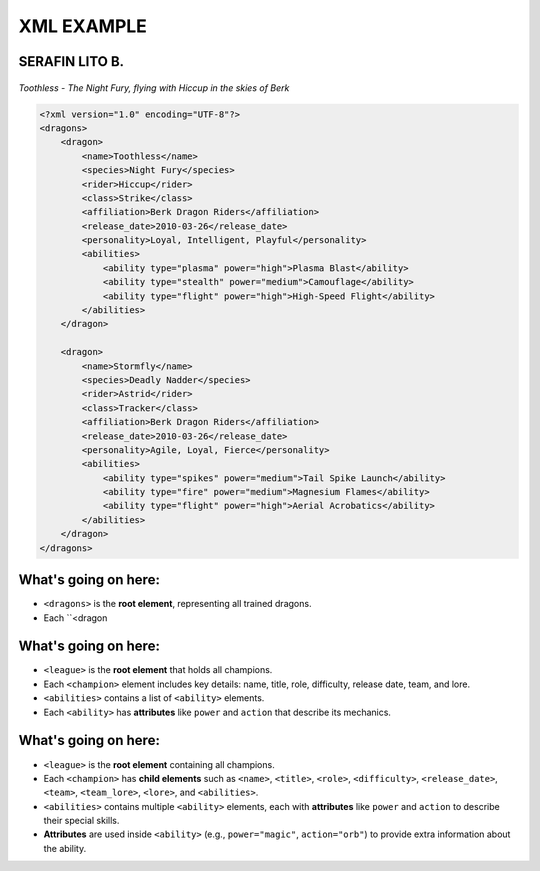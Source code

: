 XML EXAMPLE
================
SERAFIN LITO B.
----------------


.. figure:: https://storage.googleapis.com/a1aa/image/httyd-toothless.jpg
   :alt: Toothless the Night Fury dragon flying with Hiccup
   :width: 500px
   :align: center


   *Toothless - The Night Fury, flying with Hiccup in the skies of Berk*

.. code-block:: xml

    <?xml version="1.0" encoding="UTF-8"?>
    <dragons>
        <dragon>
            <name>Toothless</name>
            <species>Night Fury</species>
            <rider>Hiccup</rider>
            <class>Strike</class>
            <affiliation>Berk Dragon Riders</affiliation>
            <release_date>2010-03-26</release_date>
            <personality>Loyal, Intelligent, Playful</personality>
            <abilities>
                <ability type="plasma" power="high">Plasma Blast</ability>
                <ability type="stealth" power="medium">Camouflage</ability>
                <ability type="flight" power="high">High-Speed Flight</ability>
            </abilities>
        </dragon>

        <dragon>
            <name>Stormfly</name>
            <species>Deadly Nadder</species>
            <rider>Astrid</rider>
            <class>Tracker</class>
            <affiliation>Berk Dragon Riders</affiliation>
            <release_date>2010-03-26</release_date>
            <personality>Agile, Loyal, Fierce</personality>
            <abilities>
                <ability type="spikes" power="medium">Tail Spike Launch</ability>
                <ability type="fire" power="medium">Magnesium Flames</ability>
                <ability type="flight" power="high">Aerial Acrobatics</ability>
            </abilities>
        </dragon>
    </dragons>

What's going on here:
------------------------

- ``<dragons>`` is the **root element**, representing all trained dragons.
- Each ``<dragon

What's going on here:
------------------------

- ``<league>`` is the **root element** that holds all champions.
- Each ``<champion>`` element includes key details: name, title, role, difficulty, release date, team, and lore.
- ``<abilities>`` contains a list of ``<ability>`` elements.
- Each ``<ability>`` has **attributes** like ``power`` and ``action`` that describe its mechanics.


What's going on here:
------------------------

- ``<league>`` is the **root element** containing all champions.
- Each ``<champion>`` has **child elements** such as ``<name>``, ``<title>``, ``<role>``, ``<difficulty>``, ``<release_date>``, ``<team>``, ``<team_lore>``, ``<lore>``, and ``<abilities>``.
- ``<abilities>`` contains multiple ``<ability>`` elements, each with **attributes** like ``power`` and ``action`` to describe their special skills.
- **Attributes** are used inside ``<ability>`` (e.g., ``power="magic"``, ``action="orb"``) to provide extra information about the ability.

